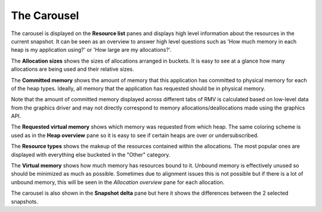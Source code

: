 The Carousel
------------

The carousel is displayed on the **Resource list** panes and displays high level
information about the resources in the current snapshot. It can be seen as an
overview to answer high level questions such as 'How much memory in each heap
is my application using?' or 'How large are my allocations?'.

The **Allocation sizes** shows the sizes of allocations arranged in buckets.
It is easy to see at a glance how many allocations are being used and their
relative sizes.

.. image:: media/snapshot/carousel_allocation_sizes.png

The **Committed memory** shows the amount of memory that this application has
committed to physical memory for each of the heap types. Ideally, all memory
that the application has requested should be in physical memory.

Note that the amount of committed memory displayed across different tabs of RMV is calculated
based on low-level data from the graphics driver and may not directly correspond to memory allocations/deallocations
made using the graphics API.

.. image:: media/snapshot/carousel_committed_memory.png

The **Requested virtual memory** shows which memory was requested from which heap.
The same coloring scheme is used as in the **Heap overview** pane so it is easy to
see if certain heaps are over or undersubscribed.

.. image:: media/snapshot/carousel_requested_virtual_memory.png

The **Resource types** shows the makeup of the resources contained within the
allocations. The most popular ones are displayed with everything else bucketed
in the "Other" category.

.. image:: media/snapshot/carousel_resource_types.png

The **Virtual memory** shows how much memory has resources bound to it. Unbound
memory is effectively unused so should be minimized as much as possible. Sometimes
due to alignment issues this is not possible but if there is a lot of unbound
memory, this will be seen in the *Allocation overview* pane for each allocation.

.. image:: media/snapshot/carousel_virtual_memory.png

The carousel is also shown in the **Snapshot delta** pane but here it shows the
differences between the 2 selected snapshots.

